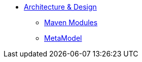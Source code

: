 * xref:core:archdesign:about.adoc[Architecture & Design]

** xref:core:archdesign:maven-modules.adoc[Maven Modules]
** xref:core:archdesign:metamodel.adoc[MetaModel]


